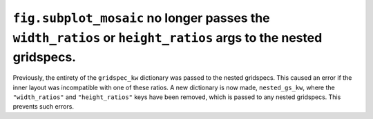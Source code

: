 ``fig.subplot_mosaic`` no longer passes the ``width_ratios`` or ``height_ratios`` args to the nested gridspecs.
~~~~~~~~~~~~~~~~~~~~~~~~~~~~~~~~~~~~~~~~~~~~~~~~~~~~~~~~~~~~~~~~~~~~~~~~~~~~~~~~~~~~~~~~~~~~~~~~~~~~~~~~~~~~~~~

Previously, the entirety of the ``gridspec_kw`` dictionary was passed
to the nested gridspecs. This caused an error if the inner layout was
incompatible with one of these ratios. A new dictionary is now made,
``nested_gs_kw``, where the ``"width_ratios"`` and ``"height_ratios"``
keys have been removed, which is passed to any nested gridspecs. This
prevents such errors.
